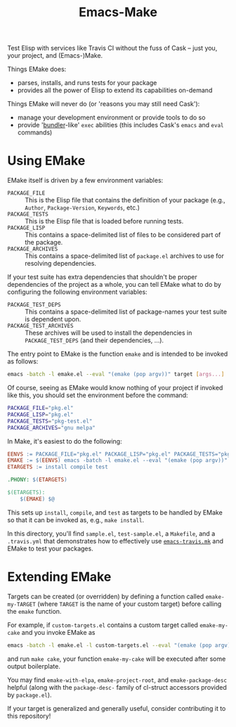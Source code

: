 #+Title: Emacs-Make

Test Elisp with services like Travis CI without the fuss of Cask --
just you, your project, and (Emacs-)Make.

Things EMake does:
- parses, installs, and runs tests for your package
- provides all the power of Elisp to extend its capabilities on-demand

Things EMake will never do (or 'reasons you may still need Cask'):
- manage your development environment or provide tools to do so
- provide '[[https://bundler.io][bundler]]-like' =exec= abilities (this includes Cask's =emacs=
  and =eval= commands)

* Using EMake
EMake itself is driven by a few environment variables:
- =PACKAGE_FILE= :: This is the Elisp file that contains the definition
                    of your package (e.g., =Author=, =Package-Version=,
                    =Keywords=, etc.)
- =PACKAGE_TESTS= :: This is the Elisp file that is loaded before
     running tests.
- =PACKAGE_LISP= :: This contains a space-delimited list of files to be
                    considered part of the package.
- =PACKAGE_ARCHIVES= :: This contains a space-delimited list of
     =package.el= archives to use for resolving dependencies.
If your test suite has extra dependencies that shouldn't be proper
dependencies of the project as a whole, you can tell EMake what to do
by configuring the following environment variables:
- =PACKAGE_TEST_DEPS= :: This contains a space-delimited list of
     package-names your test suite is dependent upon.
- =PACKAGE_TEST_ARCHIVES= :: These archives will be used to install the
     dependencies in =PACKAGE_TEST_DEPS= (and their dependencies, ...).

The entry point to EMake is the function ~emake~ and is intended to be
invoked as follows:
#+BEGIN_SRC sh
emacs -batch -l emake.el --eval "(emake (pop argv))" target [args...]
#+END_SRC
Of course, seeing as EMake would know nothing of your project if
invoked like this, you should set the environment before the command:
#+BEGIN_SRC sh
PACKAGE_FILE="pkg.el"
PACKAGE_LISP="pkg.el"
PACKAGE_TESTS="pkg-test.el"
PACKAGE_ARCHIVES="gnu melpa"
#+END_SRC
In Make, it's easiest to do the following:
#+BEGIN_SRC makefile
EENVS := PACKAGE_FILE="pkg.el" PACKAGE_LISP="pkg.el" PACKAGE_TESTS="pkg-test.el" PACKAGE_ARCHIVES="gnu melpa"
EMAKE := $(EENVS) emacs -batch -l emake.el --eval "(emake (pop argv))"
ETARGETS := install compile test

.PHONY: $(ETARGETS)

$(ETARGETS):
	$(EMAKE) $@
#+END_SRC
This sets up =install=, =compile=, and =test= as targets to be handled by
EMake so that it can be invoked as, e.g., =make install=.

In this directory, you'll find =sample.el=, =test-sample.el=, a =Makefile=,
and a =.travis.yml= that demonstrates how to effectively use
[[https://github.com/flycheck/emacs-travis][=emacs-travis.mk=]] and EMake to test your packages.

* Extending EMake
Targets can be created (or overridden) by defining a function called
=emake-my-TARGET= (where =TARGET= is the name of your custom target)
before calling the ~emake~ function.

For example, if =custom-targets.el= contains a custom target called
~emake-my-cake~ and you invoke EMake as
#+BEGIN_SRC sh
emacs -batch -l emake.el -l custom-targets.el --eval "(emake (pop argv))"
#+END_SRC
and run ~make cake~, your function ~emake-my-cake~ will be executed after
some output boilerplate.

You may find ~emake-with-elpa~, =emake-project-root=, and
=emake-package-desc= helpful (along with the ~package-desc-~ family of
cl-struct accessors provided by =package.el=).

If your target is generalized and generally useful, consider
contributing it to this repository!
